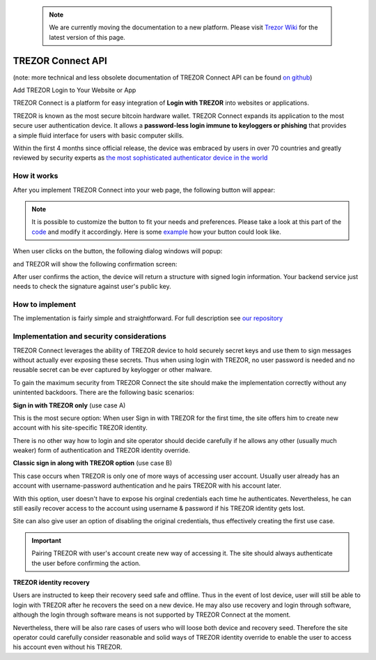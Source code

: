  .. note:: We are currently moving the documentation to a new platform. Please visit `Trezor Wiki <https://wiki.trezor.io/Developers_guide:Trezor_Connect_API>`_ for the latest version of this page.

TREZOR Connect API
==================

(note: more technical and less obsolete documentation of TREZOR Connect API can be found `on github <https://github.com/trezor/connect>`_)

Add TREZOR Login to Your Website or App

.. image:: images/connect-login.png

TREZOR Connect is a platform for easy integration of **Login with TREZOR** into websites or applications.

TREZOR is known as the most secure bitcoin hardware wallet. TREZOR Connect expands its application to the most secure user authentication device. It allows a **password-less login immune to keyloggers or phishing** that provides a simple fluid interface for users with basic computer skills.

Within the first 4 months since official release, the device was embraced by users in over 70 countries and greatly reviewed by security experts as `the most sophisticated authenticator device in the world <https://www.coindesk.com/whats-next-bitcoin-wallet-security>`_

How it works
------------

After you implement TREZOR Connect into your web page, the following button will appear:

.. image:: images/connect-button.png

.. note:: It is possible to customize the button to fit your needs and preferences. Please take a look at this part of the `code <https://github.com/trezor/connect/blob/gh-pages/examples/login-restyled.html#L22-L47>`_ and modify it accordingly. Here is some `example <https://trezor.github.io/connect/examples/login-restyled.html>`_ how your button could look like.

When user clicks on the button, the following dialog windows will popup:

.. image:: images/connect-screen.png

and TREZOR will show the following confirmation screen:

.. image:: images/connect-display.png

After user confirms the action, the device will return a structure with signed login information. Your backend service just needs to check the signature against user's public key.

How to implement
----------------

The implementation is fairly simple and straightforward. For full description see `our repository <https://github.com/trezor/connect>`_

Implementation and security considerations
------------------------------------------

TREZOR Connect leverages the ability of TREZOR device to hold securely secret keys and use them to sign messages without actually ever exposing these secrets. Thus when using login with TREZOR, no user password is needed and no reusable secret can be ever captured by keylogger or other malware.

To gain the maximum security from TREZOR Connect the site should make the implementation correctly without any unintented backdoors. There are the following basic scenarios:

**Sign in with TREZOR only** (use case A)

This is the most secure option: When user Sign in with TREZOR for the first time, the site offers him to create new account with his site-specific TREZOR identity.

There is no other way how to login and site operator should decide carefully if he allows any other (usually much weaker) form of authentication and TREZOR identity override.

**Classic sign in along with TREZOR option** (use case B)

This case occurs when TREZOR is only one of more ways of accessing user account. Usually user already has an account with username-password authentication and he pairs TREZOR with his account later.

With this option, user doesn't have to expose his orginal credentials each time he authenticates. Nevertheless, he can still easily recover access to the account using username & password if his TREZOR identity gets lost.

Site can also give user an option of disabling the original credentials, thus effectively creating the first use case.

.. important:: Pairing TREZOR with user's account create new way of accessing it. The site should always authenticate the user before confirming the action.

**TREZOR identity recovery**

Users are instructed to keep their recovery seed safe and offline. Thus in the event of lost device, user will still be able to login with TREZOR after he recovers the seed on a new device. He may also use recovery and login through software, although the login through software means is not supported by TREZOR Connect at the moment.

Nevertheless, there will be also rare cases of users who will loose both device and recovery seed. Therefore the site operator could carefully consider reasonable and solid ways of TREZOR identity override to enable the user to access his account even without his TREZOR.
